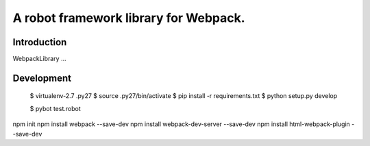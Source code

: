 ==============================================================================
A robot framework library for Webpack.
==============================================================================

.. image:: https://travis-ci.org/kitconcept/robotframework-webpack.svg?branch=master
    :target: https://travis-ci.org/kitconcept/robotframework-webpack

.. image:: https://img.shields.io/pypi/status/robotframework-webpack.svg
    :target: https://pypi.python.org/pypi/robotframework-webpack/
    :alt: Egg Status

.. image:: https://img.shields.io/pypi/v/robotframework-webpack.svg
    :target: https://pypi.python.org/pypi/robotframework-webpack/
    :alt: Latest Version

.. image:: https://img.shields.io/pypi/l/robotframework-webpack.svg
    :target: https://pypi.python.org/pypi/robotframework-webpack/
    :alt: License


Introduction
------------

WebpackLibrary ...


Development
-----------

  $ virtualenv-2.7 .py27
  $ source .py27/bin/activate
  $ pip install -r requirements.txt
  $ python setup.py develop

  $ pybot test.robot

npm init
npm install webpack --save-dev
npm install webpack-dev-server --save-dev
npm install html-webpack-plugin --save-dev
